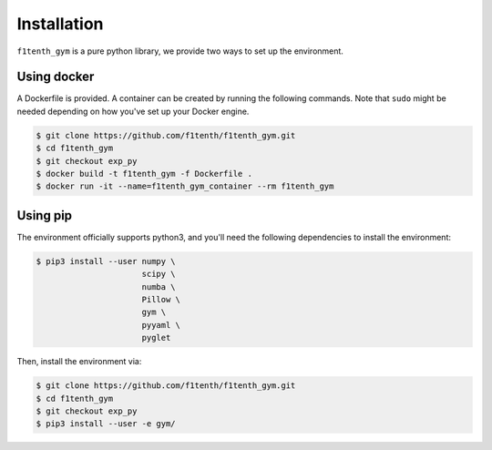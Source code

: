 .. raw:: html

   <style>
   .rst-content .section>img {
       width: 30px;
       margin-bottom: 0;
       margin-top: 0;
       margin-right: 15px;
       margin-left: 15px;
       float: left;
   }
   </style>

Installation
=================
``f1tenth_gym`` is a pure python library, we provide two ways to set up the environment.

.. image:: assets/docker_logo.png

Using docker
----------------

A Dockerfile is provided. A container can be created by running the following commands. Note that ``sudo`` might be needed depending on how you've set up your Docker engine.

.. code:: bash

    $ git clone https://github.com/f1tenth/f1tenth_gym.git
    $ cd f1tenth_gym
    $ git checkout exp_py
    $ docker build -t f1tenth_gym -f Dockerfile .
    $ docker run -it --name=f1tenth_gym_container --rm f1tenth_gym

.. image:: assets/pip_logo.svg

Using pip
---------------

The environment officially supports python3, and you'll need the following dependencies to install the environment:

.. code:: bash

    $ pip3 install --user numpy \
                          scipy \
                          numba \
                          Pillow \
                          gym \
                          pyyaml \
                          pyglet

Then, install the environment via:

.. code:: bash

    $ git clone https://github.com/f1tenth/f1tenth_gym.git
    $ cd f1tenth_gym
    $ git checkout exp_py
    $ pip3 install --user -e gym/

